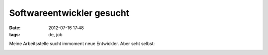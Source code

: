 Softwareentwickler gesucht
##########################
:date: 2012-07-16 17:48
:tags: de, job



Meine Arbeitsstelle sucht immoment neue Entwickler. 
Aber seht selbst:

|tablet|

.. |tablet| image:: http://www.tmt.de/images/webanzeige_tmt3.jpg
